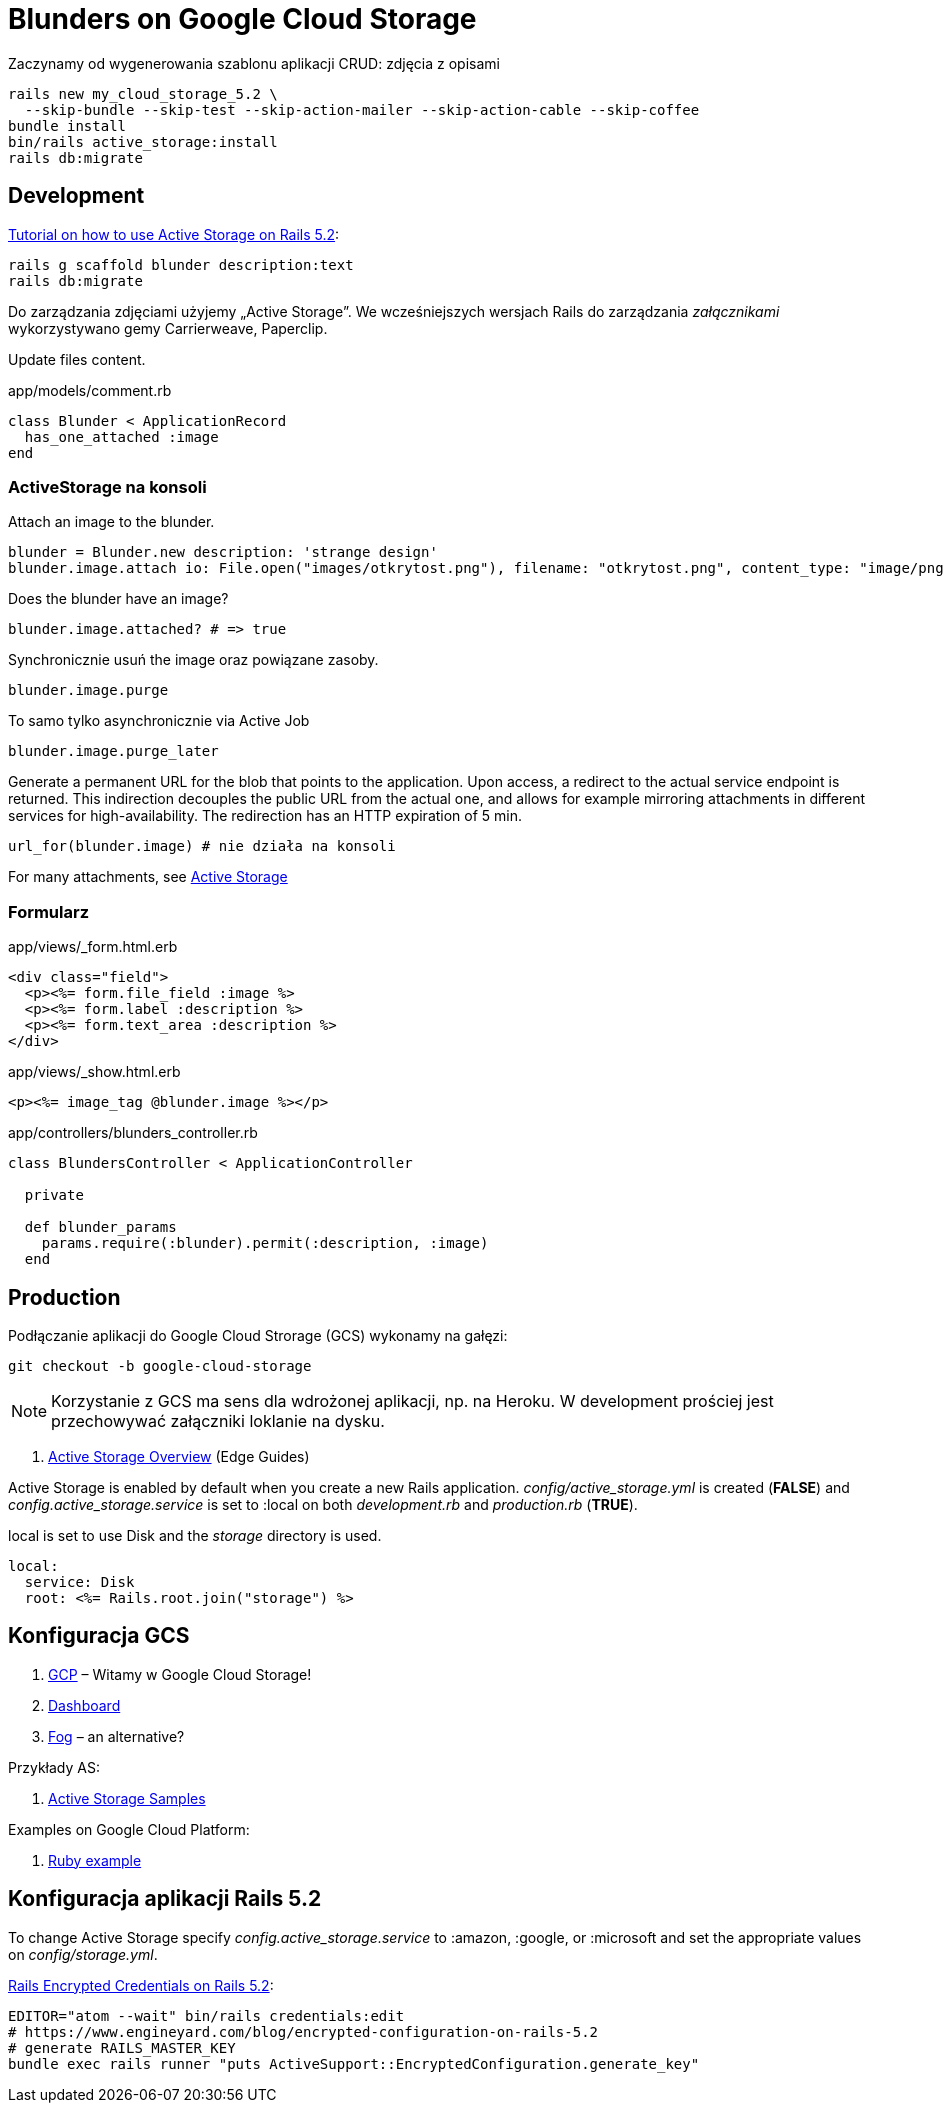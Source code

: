 # Blunders on Google Cloud Storage

Zaczynamy od wygenerowania szablonu aplikacji CRUD: zdjęcia z opisami
```sh
rails new my_cloud_storage_5.2 \
  --skip-bundle --skip-test --skip-action-mailer --skip-action-cable --skip-coffee
bundle install
bin/rails active_storage:install
rails db:migrate
```


## Development

https://www.engineyard.com/blog/active-storage[Tutorial on how to use Active Storage on Rails 5.2]:

```sh
rails g scaffold blunder description:text
rails db:migrate
```

Do zarządzania zdjęciami użyjemy „Active Storage”.
We wcześniejszych wersjach Rails do zarządzania _załącznikami_ wykorzystywano
gemy Carrierweave, Paperclip.

Update files content.

.app/models/comment.rb
```ruby
class Blunder < ApplicationRecord
  has_one_attached :image
end
```

### ActiveStorage na konsoli

Attach an image to the blunder.
```ruby
blunder = Blunder.new description: 'strange design'
blunder.image.attach io: File.open("images/otkrytost.png"), filename: "otkrytost.png", content_type: "image/png"
```
Does the blunder have an image?
```ruby
blunder.image.attached? # => true
```
Synchronicznie usuń the image oraz powiązane zasoby.
```ruby
blunder.image.purge
```
To samo tylko asynchronicznie via Active Job
```ruby
blunder.image.purge_later
```

Generate a permanent URL for the blob that points to the application.
Upon access, a redirect to the actual service endpoint is returned.
This indirection decouples the public URL from the actual one, and
allows for example mirroring attachments in different services for
high-availability. The redirection has an HTTP expiration of 5 min.
```ruby
url_for(blunder.image) # nie działa na konsoli
```

For many attachments, see https://github.com/rails/rails/tree/master/activestorage[Active Storage]


### Formularz

.app/views/_form.html.erb
```html
<div class="field">
  <p><%= form.file_field :image %>
  <p><%= form.label :description %>
  <p><%= form.text_area :description %>
</div>
```

.app/views/_show.html.erb
```html
<p><%= image_tag @blunder.image %></p>
```

.app/controllers/blunders_controller.rb
```ruby
class BlundersController < ApplicationController

  private

  def blunder_params
    params.require(:blunder).permit(:description, :image)
  end
```


## Production

Podłączanie aplikacji do Google Cloud Strorage (GCS) wykonamy na gałęzi:
```sh
git checkout -b google-cloud-storage
```

[NOTE]
Korzystanie z GCS ma sens dla wdrożonej aplikacji, np. na Heroku.
W development prościej jest przechowywać załączniki loklanie na dysku.

. http://edgeguides.rubyonrails.org/active_storage_overview.html[Active Storage Overview]
  (Edge Guides)

Active Storage is enabled by default when you create a new Rails application.
_config/active_storage.yml_ is created (*FALSE*) and
_config.active_storage.service_ is set to :local on both _development.rb_ and
_production.rb_ (*TRUE*).

local is set to use Disk and the _storage_ directory is used.

```yaml
local:
  service: Disk
  root: <%= Rails.root.join("storage") %>
```


## Konfiguracja GCS

. https://console.cloud.google.com/start[GCP] – Witamy w Google Cloud Storage!
. https://console.cloud.google.com/home/dashboard[Dashboard]
. https://github.com/fog/fog-google[Fog] – an alternative?

Przykłady AS:

. https://afreshcup.com/home/2017/07/23/activestorage-samples[Active Storage Samples]

Examples on Google Cloud Platform:

. https://cloud.google.com/ruby[Ruby example]


## Konfiguracja aplikacji Rails 5.2

To change Active Storage specify _config.active_storage.service_ to :amazon,
:google, or :microsoft and set the appropriate values on _config/storage.yml_.

https://www.engineyard.com/blog/rails-encrypted-credentials-on-rails-5.2[Rails Encrypted Credentials on Rails 5.2]:

```sh
EDITOR="atom --wait" bin/rails credentials:edit
# https://www.engineyard.com/blog/encrypted-configuration-on-rails-5.2
# generate RAILS_MASTER_KEY
bundle exec rails runner "puts ActiveSupport::EncryptedConfiguration.generate_key"
```
